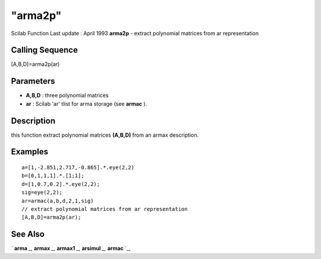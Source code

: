 ====
"arma2p"
====

Scilab Function Last update : April 1993
**arma2p** - extract polynomial matrices from ar representation



Calling Sequence
~~~~~~~~~~~~~~~~

[A,B,D]=arma2p(ar)




Parameters
~~~~~~~~~~


+ **A,B,D** : three polynomial matrices
+ **ar** : Scilab 'ar' tlist for arma storage (see **armac** ).




Description
~~~~~~~~~~~

this function extract polynomial matrices **(A,B,D)** from an armax
description.



Examples
~~~~~~~~


::

    
    
    a=[1,-2.851,2.717,-0.865].*.eye(2,2)
    b=[0,1,1,1].*.[1;1];
    d=[1,0.7,0.2].*.eye(2,2);
    sig=eye(2,2);
    ar=armac(a,b,d,2,1,sig)
    // extract polynomial matrices from ar representation 
    [A,B,D]=arma2p(ar);
     
      




See Also
~~~~~~~~

` **arma** `_,` **armax** `_,` **armax1** `_,` **arsimul** `_,`
**armac** `_,

.. _
      : ://./arma/arsimul.htm
.. _
      : ://./arma/armac.htm
.. _
      : ://./arma/arma.htm
.. _
      : ://./arma/armax1.htm
.. _
      : ://./arma/armax.htm


